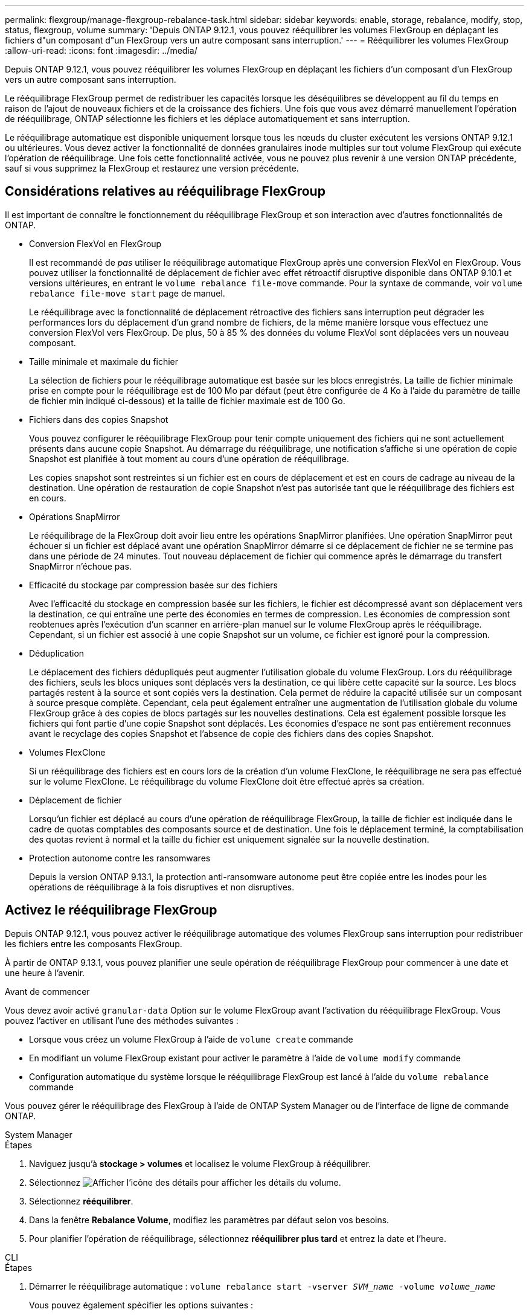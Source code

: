 ---
permalink: flexgroup/manage-flexgroup-rebalance-task.html 
sidebar: sidebar 
keywords: enable, storage, rebalance, modify, stop, status, flexgroup, volume 
summary: 'Depuis ONTAP 9.12.1, vous pouvez rééquilibrer les volumes FlexGroup en déplaçant les fichiers d"un composant d"un FlexGroup vers un autre composant sans interruption.' 
---
= Rééquilibrer les volumes FlexGroup
:allow-uri-read: 
:icons: font
:imagesdir: ../media/


[role="lead"]
Depuis ONTAP 9.12.1, vous pouvez rééquilibrer les volumes FlexGroup en déplaçant les fichiers d'un composant d'un FlexGroup vers un autre composant sans interruption.

Le rééquilibrage FlexGroup permet de redistribuer les capacités lorsque les déséquilibres se développent au fil du temps en raison de l'ajout de nouveaux fichiers et de la croissance des fichiers. Une fois que vous avez démarré manuellement l'opération de rééquilibrage, ONTAP sélectionne les fichiers et les déplace automatiquement et sans interruption.

Le rééquilibrage automatique est disponible uniquement lorsque tous les nœuds du cluster exécutent les versions ONTAP 9.12.1 ou ultérieures. Vous devez activer la fonctionnalité de données granulaires inode multiples sur tout volume FlexGroup qui exécute l'opération de rééquilibrage.  Une fois cette fonctionnalité activée, vous ne pouvez plus revenir à une version ONTAP précédente, sauf si vous supprimez la FlexGroup et restaurez une version précédente.



== Considérations relatives au rééquilibrage FlexGroup

Il est important de connaître le fonctionnement du rééquilibrage FlexGroup et son interaction avec d'autres fonctionnalités de ONTAP.

* Conversion FlexVol en FlexGroup
+
Il est recommandé de _pas_ utiliser le rééquilibrage automatique FlexGroup après une conversion FlexVol en FlexGroup. Vous pouvez utiliser la fonctionnalité de déplacement de fichier avec effet rétroactif disruptive disponible dans ONTAP 9.10.1 et versions ultérieures, en entrant le `volume rebalance file-move` commande. Pour la syntaxe de commande, voir `volume rebalance file-move start` page de manuel.

+
Le rééquilibrage avec la fonctionnalité de déplacement rétroactive des fichiers sans interruption peut dégrader les performances lors du déplacement d'un grand nombre de fichiers, de la même manière lorsque vous effectuez une conversion FlexVol vers FlexGroup. De plus, 50 à 85 % des données du volume FlexVol sont déplacées vers un nouveau composant.

* Taille minimale et maximale du fichier
+
La sélection de fichiers pour le rééquilibrage automatique est basée sur les blocs enregistrés.  La taille de fichier minimale prise en compte pour le rééquilibrage est de 100 Mo par défaut (peut être configurée de 4 Ko à l'aide du paramètre de taille de fichier min indiqué ci-dessous) et la taille de fichier maximale est de 100 Go.

* Fichiers dans des copies Snapshot
+
Vous pouvez configurer le rééquilibrage FlexGroup pour tenir compte uniquement des fichiers qui ne sont actuellement présents dans aucune copie Snapshot.  Au démarrage du rééquilibrage, une notification s'affiche si une opération de copie Snapshot est planifiée à tout moment au cours d'une opération de rééquilibrage.

+
Les copies snapshot sont restreintes si un fichier est en cours de déplacement et est en cours de cadrage au niveau de la destination.  Une opération de restauration de copie Snapshot n'est pas autorisée tant que le rééquilibrage des fichiers est en cours.

* Opérations SnapMirror
+
Le rééquilibrage de la FlexGroup doit avoir lieu entre les opérations SnapMirror planifiées. Une opération SnapMirror peut échouer si un fichier est déplacé avant une opération SnapMirror démarre si ce déplacement de fichier ne se termine pas dans une période de 24 minutes.  Tout nouveau déplacement de fichier qui commence après le démarrage du transfert SnapMirror n'échoue pas.

* Efficacité du stockage par compression basée sur des fichiers
+
Avec l'efficacité du stockage en compression basée sur les fichiers, le fichier est décompressé avant son déplacement vers la destination, ce qui entraîne une perte des économies en termes de compression. Les économies de compression sont reobtenues après l'exécution d'un scanner en arrière-plan manuel sur le volume FlexGroup après le rééquilibrage.  Cependant, si un fichier est associé à une copie Snapshot sur un volume, ce fichier est ignoré pour la compression.

* Déduplication
+
Le déplacement des fichiers dédupliqués peut augmenter l'utilisation globale du volume FlexGroup. Lors du rééquilibrage des fichiers, seuls les blocs uniques sont déplacés vers la destination, ce qui libère cette capacité sur la source.  Les blocs partagés restent à la source et sont copiés vers la destination.  Cela permet de réduire la capacité utilisée sur un composant à source presque complète. Cependant, cela peut également entraîner une augmentation de l'utilisation globale du volume FlexGroup grâce à des copies de blocs partagés sur les nouvelles destinations.  Cela est également possible lorsque les fichiers qui font partie d'une copie Snapshot sont déplacés. Les économies d'espace ne sont pas entièrement reconnues avant le recyclage des copies Snapshot et l'absence de copie des fichiers dans des copies Snapshot.

* Volumes FlexClone
+
Si un rééquilibrage des fichiers est en cours lors de la création d'un volume FlexClone, le rééquilibrage ne sera pas effectué sur le volume FlexClone. Le rééquilibrage du volume FlexClone doit être effectué après sa création.

* Déplacement de fichier
+
Lorsqu'un fichier est déplacé au cours d'une opération de rééquilibrage FlexGroup, la taille de fichier est indiquée dans le cadre de quotas comptables des composants source et de destination.  Une fois le déplacement terminé, la comptabilisation des quotas revient à normal et la taille du fichier est uniquement signalée sur la nouvelle destination.

* Protection autonome contre les ransomwares
+
Depuis la version ONTAP 9.13.1, la protection anti-ransomware autonome peut être copiée entre les inodes pour les opérations de rééquilibrage à la fois disruptives et non disruptives.





== Activez le rééquilibrage FlexGroup

Depuis ONTAP 9.12.1, vous pouvez activer le rééquilibrage automatique des volumes FlexGroup sans interruption pour redistribuer les fichiers entre les composants FlexGroup.

À partir de ONTAP 9.13.1, vous pouvez planifier une seule opération de rééquilibrage FlexGroup pour commencer à une date et une heure à l'avenir.

.Avant de commencer
Vous devez avoir activé `granular-data` Option sur le volume FlexGroup avant l'activation du rééquilibrage FlexGroup. Vous pouvez l'activer en utilisant l'une des méthodes suivantes :

* Lorsque vous créez un volume FlexGroup à l'aide de `volume create` commande
* En modifiant un volume FlexGroup existant pour activer le paramètre à l'aide de `volume modify` commande
* Configuration automatique du système lorsque le rééquilibrage FlexGroup est lancé à l'aide du `volume rebalance` commande


Vous pouvez gérer le rééquilibrage des FlexGroup à l'aide de ONTAP System Manager ou de l'interface de ligne de commande ONTAP.

[role="tabbed-block"]
====
.System Manager
--
.Étapes
. Naviguez jusqu'à *stockage > volumes* et localisez le volume FlexGroup à rééquilibrer.
. Sélectionnez image:icon_dropdown_arrow.gif["Afficher l'icône des détails"] pour afficher les détails du volume.
. Sélectionnez *rééquilibrer*.
. Dans la fenêtre *Rebalance Volume*, modifiez les paramètres par défaut selon vos besoins.
. Pour planifier l'opération de rééquilibrage, sélectionnez *rééquilibrer plus tard* et entrez la date et l'heure.


--
.CLI
--
.Étapes
. Démarrer le rééquilibrage automatique : `volume rebalance start -vserver _SVM_name_ -volume _volume_name_`
+
Vous pouvez également spécifier les options suivantes :

+
[[-max-runtime] <time interval>] exécution maximale

+
[-max-Threshold <percent>] seuil de déséquilibre maximum par constituant

+
[-<percent>-seuil-min] Seuil de déséquilibre minimal par composant

+
[-max-file-Moves <integer>] nombre maximal de déplacements simultanés de fichiers par composant

+
[-min-file-size {<integer>[KB|MB|GB|TB|PB]}] taille minimale du fichier

+
[-START-Time <mm/dd/yyyy-00:00:00>] Date et heure de début du rééquilibrage de la planification

+
[-exclude-snapshots {true|false}] exclure les fichiers bloqués dans les copies Snapshot

+
Exemple :

+
[listing]
----
volume rebalance start -vserver vs0 -volume fg1
----


--
====


== Modifier les configurations FlexGroup rééquilibrées

Vous pouvez modifier une configuration de rééquilibrage FlexGroup pour mettre à jour le seuil de déséquilibre, la quantité de fichiers simultanés ayant la taille minimale, l'exécution maximale et pour inclure ou exclure des copies Snapshot. Des options pour modifier votre calendrier de rééquilibrage FlexGroup sont disponibles à partir de ONTAP 9.13.1.

[role="tabbed-block"]
====
.System Manager
--
.Étapes
. Naviguez jusqu'à *stockage > volumes* et localisez le volume FlexGroup à rééquilibrer.
. Sélectionnez image:icon_dropdown_arrow.gif["Afficher l'icône des détails"] pour afficher les détails du volume.
. Sélectionnez *rééquilibrer*.
. Dans la fenêtre *Rebalance Volume*, modifiez les paramètres par défaut selon vos besoins.


--
.CLI
--
.Étape
. Modifier le rééquilibrage automatique : `volume rebalance modify -vserver _SVM_name_ -volume _volume_name_`
+
Vous pouvez spécifier une ou plusieurs des options suivantes :

+
[[-max-runtime] <time interval>] exécution maximale

+
[-max-Threshold <percent>] seuil de déséquilibre maximum par constituant

+
[-<percent>-seuil-min] Seuil de déséquilibre minimal par composant

+
[-max-file-Moves <integer>] nombre maximal de déplacements simultanés de fichiers par composant

+
[-min-file-size {<integer>[KB|MB|GB|TB|PB]}] taille minimale du fichier

+
[-START-Time <mm/dd/yyyy-00:00:00>] Date et heure de début du rééquilibrage de la planification

+
[-exclude-snapshots {true|false}] exclure les fichiers bloqués dans les copies Snapshot



--
====


== Arrêter le rééquilibrage FlexGroup

Une fois le rééquilibrage FlexGroup activé ou planifié, vous pouvez l'arrêter à tout moment.

[role="tabbed-block"]
====
.System Manager
--
.Étapes
. Accédez à *stockage > volumes* et recherchez le volume FlexGroup.
. Sélectionnez image:icon_dropdown_arrow.gif["Afficher l'icône des détails"] pour afficher les détails du volume.
. Sélectionnez *Arrêter le rééquilibrage*.


--
.CLI
--
.Étape
. Arrêter le rééquilibrage FlexGroup : `volume rebalance stop -vserver _SVM_name_ -volume _volume_name_`


--
====


== Afficher l'état de rééquilibrage FlexGroup

Vous pouvez afficher le statut d'une opération FlexGroup Rerééquilibrage, la configuration FlexGroup Rerééquilibrage, le temps d'opération Rerééquilibrage et les détails de l'instance de rééquilibrage.

[role="tabbed-block"]
====
.System Manager
--
.Étapes
. Accédez à *stockage > volumes* et recherchez le volume FlexGroup.
. Sélectionnez image:icon_dropdown_arrow.gif["Afficher l'icône des détails"] Pour afficher les détails de FlexGroup.
. *Statut solde FlexGroup* s'affiche en bas du volet de détails.
. Pour afficher des informations sur la dernière opération de rééquilibrage, sélectionnez *Etat du dernier rééquilibrage de volume*.


--
.CLI
--
.Étape
. Afficher le statut d'une opération de rééquilibrage FlexGroup : `volume rebalance show`
+
Exemple d'état de rééquilibrage :

+
[listing]
----
> volume rebalance show
Vserver: vs0
                                                        Target     Imbalance
Volume       State                  Total      Used     Used       Size     %
------------ ------------------ --------- --------- --------- --------- -----
fg1          idle                     4GB   115.3MB         -       8KB    0%
----
+
Exemple de détails de configuration du rééquilibrage :

+
[listing]
----
> volume rebalance show -config
Vserver: vs0
                    Max            Threshold         Max          Min          Exclude
Volume              Runtime        Min     Max       File Moves   File Size    Snapshot
---------------     ------------   -----   -----     ----------   ---------    ---------
fg1                 6h0m0s         5%      20%          25          4KB          true
----
+
Exemple de détails de l'heure de rééquilibrage :

+
[listing]
----
> volume rebalance show -time
Vserver: vs0
Volume               Start Time                    Runtime        Max Runtime
----------------     -------------------------     -----------    -----------
fg1                  Wed Jul 20 16:06:11 2022      0h1m16s        6h0m0s
----
+
Exemple de détails d'instance de rééquilibrage :

+
[listing]
----
    > volume rebalance show -instance
    Vserver Name: vs0
    Volume Name: fg1
    Is Constituent: false
    Rebalance State: idle
    Rebalance Notice Messages: -
    Total Size: 4GB
    AFS Used Size: 115.3MB
    Constituent Target Used Size: -
    Imbalance Size: 8KB
    Imbalance Percentage: 0%
    Moved Data Size: -
    Maximum Constituent Imbalance Percentage: 1%
    Rebalance Start Time: Wed Jul 20 16:06:11 2022
    Rebalance Stop Time: -
    Rebalance Runtime: 0h1m32s
    Rebalance Maximum Runtime: 6h0m0s
    Maximum Imbalance Threshold per Constituent: 20%
    Minimum Imbalance Threshold per Constituent: 5%
    Maximum Concurrent File Moves per Constituent: 25
    Minimum File Size: 4KB
    Exclude Files Stuck in Snapshot Copies: true
----


--
====